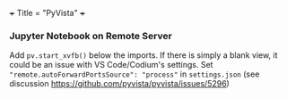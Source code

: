 +++
Title = "PyVista"
+++

*** Jupyter Notebook on Remote Server
Add ~pv.start_xvfb()~ below the imports. If there is simply a blank view, it could be an issue with VS Code/Codium's settings. Set ~"remote.autoForwardPortsSource": "process"~ in ~settings.json~ (see discussion https://github.com/pyvista/pyvista/issues/5296)
